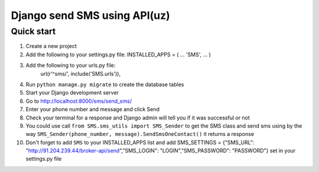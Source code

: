 ===============================
Django send SMS using API(uz)
===============================

Quick start
------------
1. Create a new project
2. Add the following to your settings.py file: INSTALLED_APPS = ( ... 'SMS', ... )
3. Add the following to your urls.py file:
    url(r'^sms/', include('SMS.urls')),
4. Run ``python manage.py migrate`` to create the database tables
5. Start your Django development server
6. Go to http://localhost:8000/sms/send_sms/
7. Enter your phone number and message and click Send
8. Check your terminal for a response and Django admin will tell you if it was successful or not
9. You could use call ``from SMS.sms_utils import SMS_Sender`` to get the SMS class and send sms using by the way ``SMS_Sender(phone_number, message).SendSmsOneContact()`` it returns a response
10. Don't forget to add ``SMS`` to your INSTALLED_APPS list and add SMS_SETTINGS = {"SMS_URL": "http://91.204.239.44/broker-api/send","SMS_LOGIN": "LOGIN","SMS_PASSWORD": "PASSWORD"} set in your settings.py file
